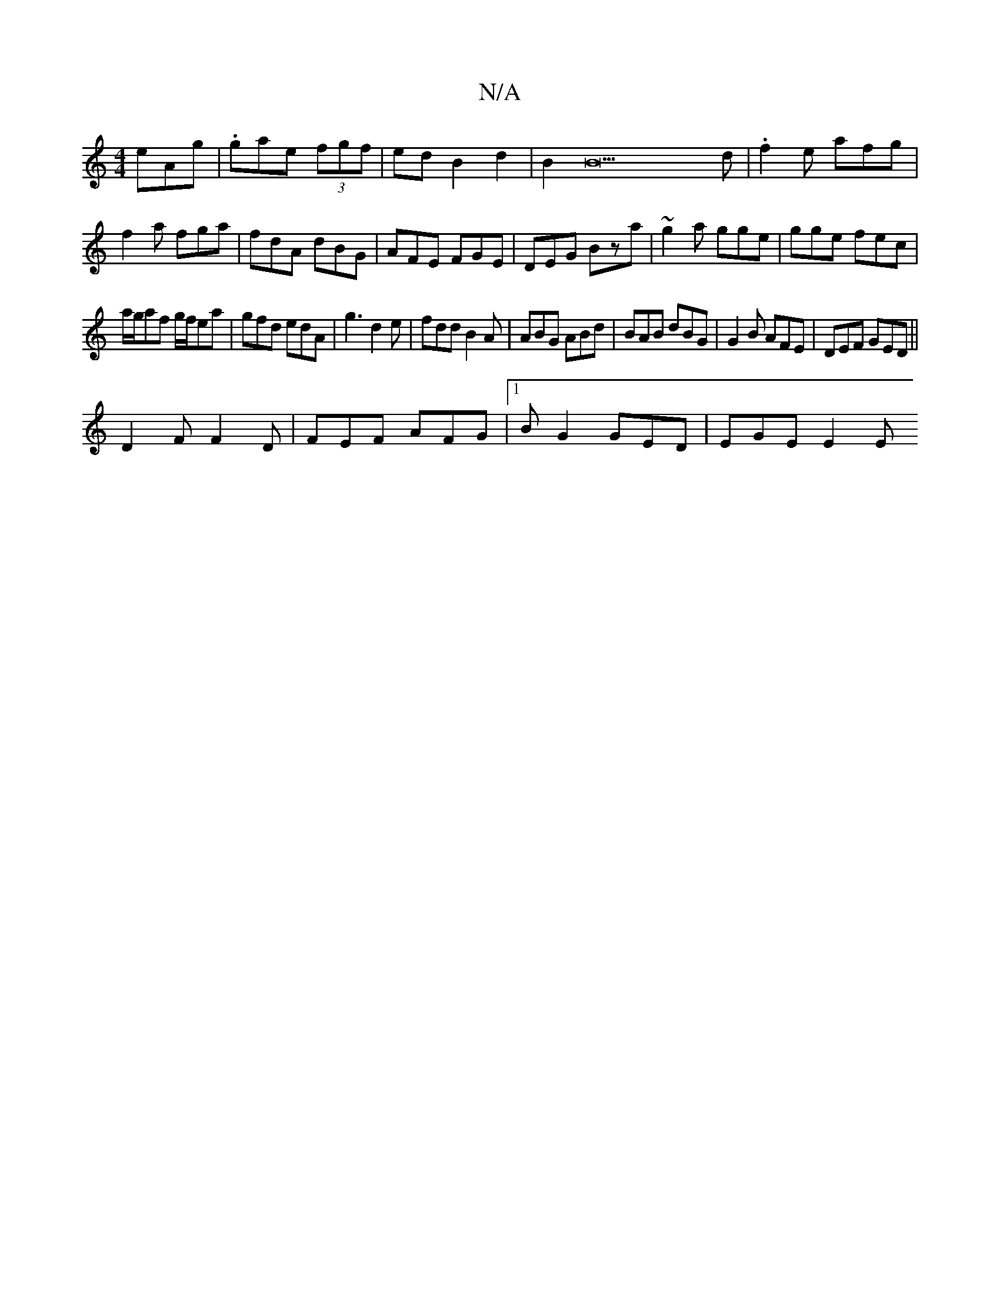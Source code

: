 X:1
T:N/A
M:4/4
R:N/A
K:Cmajor
eAg|.G'ae (3fgf|edB2d2|B2B23 d | .f2e afg|f2a fga|fdA dBG|AFE FGE|DEG Bza|~g2a gge|gge fec|
a/g/af g/f/ea|gfd edA|g3 d2e|fdd B2A|ABG ABd|BAB dBG|G2B AFE|DEF GED||
D2F F2D|FEF AFG|1 BG2 GED | EGE E2 E 